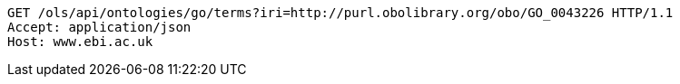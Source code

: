 [source,http]
----
GET /ols/api/ontologies/go/terms?iri=http://purl.obolibrary.org/obo/GO_0043226 HTTP/1.1
Accept: application/json
Host: www.ebi.ac.uk

----